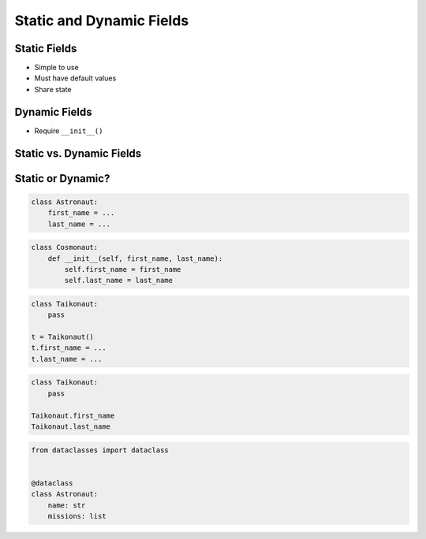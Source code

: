 *************************
Static and Dynamic Fields
*************************


Static Fields
=============
* Simple to use
* Must have default values
* Share state

.. code-block:: python
    :caption: Static Fields

    class Astronaut:
        agency = 'NASA'


    watney = Astronaut()
    jimenez = Astronaut()

    print(watney.agency)
    # NASA

    print(jimenez.agency)
    # NASA

    print(Astronaut.agency)
    # NASA


Dynamic Fields
==============
* Require ``__init__()``

.. code-block:: python
    :caption: Dynamic fields

    class Astronaut:
        def __init__(self, agency):
            self.agency = agency


    watney = Astronaut('NASA')
    twardowski = Astronaut('POLSA')

    print(watney.agency)
    # NASA

    print(twardowski.agency)
    # POLSA

    print(Astronaut.agency)
    # AttributeError: type object 'Astronaut' has no attribute 'agency'


Static vs. Dynamic Fields
=========================
.. code-block:: python
    :caption: Static vs. Dynamic fields

    class Astronaut:
        agency = 'NASA'


    watney = Astronaut()
    twardowski = Astronaut()
    ivanovic = Astronaut()

    # Check value of field agency
    watney.agency       # NASA
    twardowski.agency   # NASA
    ivanovic.agency     # NASA
    Astronaut.agency    # NASA

    # Let's change ``agency`` of ``ivanovich`` object
    ivanovic.agency = 'Roscosmos'

    watney.agency       # NASA
    twardowski.agency   # NASA
    ivanovic.agency     # Roscosmos
    Astronaut.agency    # NASA

    # Let's change ``agency`` of ``Astronaut`` class
    Astronaut.agency = 'POLSA'

    watney.agency       # POLSA
    twardowski.agency   # POLSA
    ivanovic.agency     # Roscosmos
    Astronaut.agency    # POLSA


Static or Dynamic?
==================
.. code-block:: python

    class Astronaut:
        first_name = ...
        last_name = ...

.. code-block:: python

    class Cosmonaut:
        def __init__(self, first_name, last_name):
            self.first_name = first_name
            self.last_name = last_name

.. code-block:: python

    class Taikonaut:
        pass

    t = Taikonaut()
    t.first_name = ...
    t.last_name = ...

.. code-block:: python

    class Taikonaut:
        pass

    Taikonaut.first_name
    Taikonaut.last_name

.. code-block:: python

    from dataclasses import dataclass


    @dataclass
    class Astronaut:
        name: str
        missions: list

